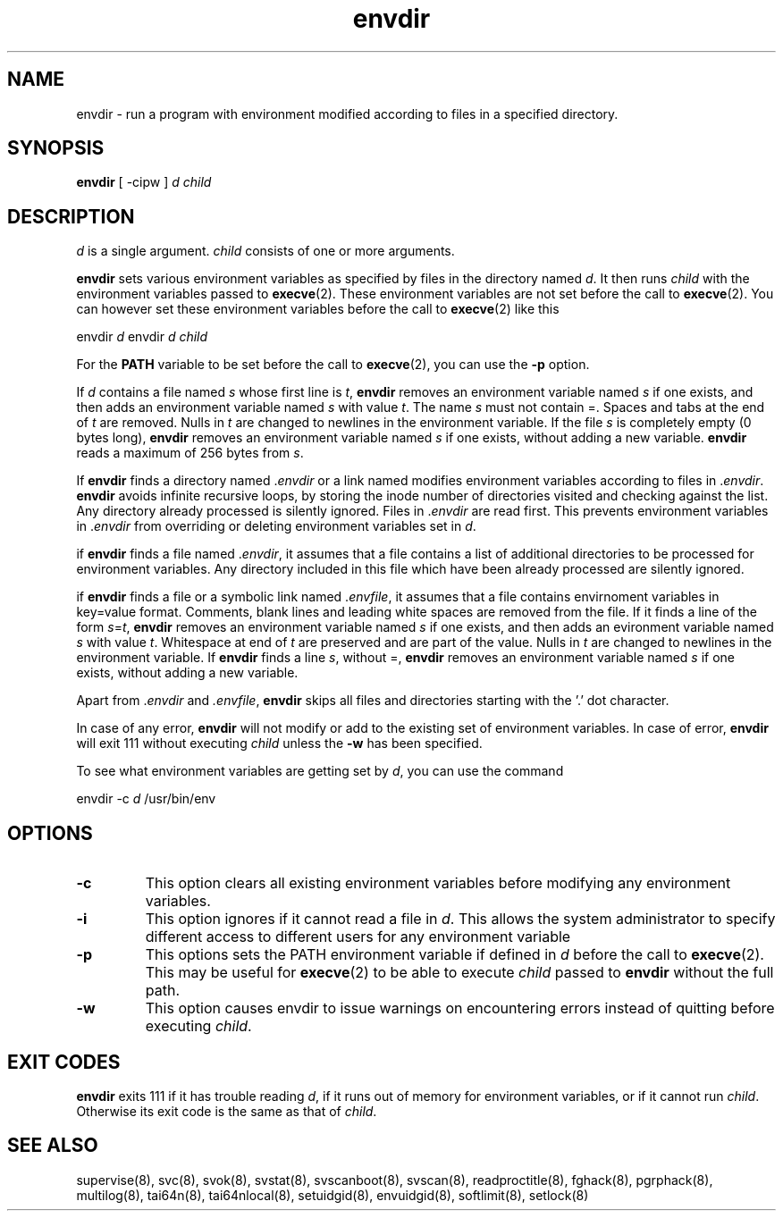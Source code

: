 .\" vim: tw=75
.TH envdir 8
.SH NAME
envdir \- run a program with environment modified according to files in a
specified directory.

.SH SYNOPSIS
\fBenvdir\fR [ -cipw ] \fId\fR \fIchild\fR

.SH DESCRIPTION
\fId\fR is a single argument. \fIchild\fR consists of one or more
arguments.

\fBenvdir\fR sets various environment variables as specified by files in
the directory named \fId\fR. It then runs \fIchild\fR with the environment
variables passed to \fBexecve\fR(2). These environment variables are not
set before the call to \fBexecve\fR(2). You can however set these
environment variables before the call to \fBexecve\fR(2) like this

.EX
  envdir \fId\fR envdir \fId\fR \fIchild\fR
.EE

For the \fBPATH\fR variable to be set before the call to \fBexecve\fR(2),
you can use the \fB\-p\fR option.

If \fId\fR contains a file named \fIs\fR whose first line is \fIt\fR,
\fBenvdir\fR removes an environment variable named \fIs\fR if one exists,
and then adds an environment variable named \fIs\fR with value \fIt\fR. The
name \fIs\fR must not contain =. Spaces and tabs at the end of \fIt\fR are
removed. Nulls in \fIt\fR are changed to newlines in the environment
variable. If the file \fIs\fR is completely empty (0 bytes long),
\fBenvdir\fR removes an environment variable named \fIs\fR if one exists,
without adding a new variable. \fBenvdir\fR reads a maximum of 256 bytes
from \fIs\fR.

If \fBenvdir\fR finds a directory named .\fIenvdir\fR or a link named
.\fIenvdir\fR pointing to a directory, it enters that directory and
modifies environment variables according to files in .\fIenvdir\fR.
\fBenvdir\fR avoids infinite recursive loops, by storing the inode number
of directories visited and checking against the list. Any directory already
processed is silently ignored. Files in .\fIenvdir\fR are read first. This
prevents environment variables in .\fIenvdir\fR from overriding or deleting
environment variables set in \fId\fR.

if \fBenvdir\fR finds a file named .\fIenvdir\fR, it assumes that a file
contains a list of additional directories to be processed for environment
variables. Any directory included in this file which have been already
processed are silently ignored.

if \fBenvdir\fR finds a file or a symbolic link named .\fIenvfile\fR, it
assumes that a file contains envirnoment variables in key=value format.
Comments, blank lines and leading white spaces are removed from the file.
If it finds a line of the form \fIs\fR=\fIt\fR, \fBenvdir\fR removes an
environment variable named \fIs\fR if one exists, and then adds an
evironment variable named \fIs\fR with value \fIt\fR. Whitespace at end of
\fIt\fR are preserved and are part of the value. Nulls in \fIt\fR are
changed to newlines in the environment variable. If \fBenvdir\fR finds a
line \fIs\fR, without =, \fBenvdir\fR removes an environment variable named
\fIs\fR if one exists, without adding a new variable.

Apart from .\fIenvdir\fR and \fI.envfile\fR, \fBenvdir\fR skips all files
and directories starting with the '.' dot character.

In case of any error, \fBenvdir\fR will not modify or add to the existing
set of environment variables. In case of error, \fBenvdir\fR will exit 111
without executing \fIchild\fR unless the \fB-w\fR has been specified.

To see what environment variables are getting set by \fId\fR, you can use
the command

.EX
envdir -c \fId\fR /usr/bin/env
.EE

.SH OPTIONS
.TP
.B \-c
This option clears all existing environment variables before modifying any
environment variables.

.TP
.B \-i
This option ignores if it cannot read a file in \fId\fR. This allows the
system administrator to specify different access to different users for
any environment variable

.TP
.B \-p
This options sets the PATH environment variable if defined in \fId\fR
before the call to \fBexecve\fR(2). This may be useful for \fBexecve\fR(2)
to be able to execute \fIchild\fR passed to \fBenvdir\fR without the full
path.

.TP
.B \-w
This option causes envdir to issue warnings on encountering errors instead
of quitting before executing \fIchild\fR.

.SH EXIT CODES
\fBenvdir\fR exits 111 if it has trouble reading \fId\fR, if it runs out of
memory for environment variables, or if it cannot run \fIchild\fR.
Otherwise its exit code is the same as that of \fIchild\fR.

.SH SEE ALSO
supervise(8),
svc(8),
svok(8),
svstat(8),
svscanboot(8),
svscan(8),
readproctitle(8),
fghack(8),
pgrphack(8),
multilog(8),
tai64n(8),
tai64nlocal(8),
setuidgid(8),
envuidgid(8),
softlimit(8),
setlock(8)
